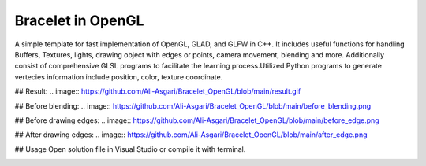 ===========
Bracelet in OpenGL
===========

A simple template for fast implementation of OpenGL, GLAD, and GLFW in C++. It includes useful functions for handling Buffers, Textures, lights, drawing object with edges or points, camera movement, blending and more. Additionally consist of comprehensive GLSL programs to facilitate the learning process.\
Utilized Python programs to generate vertecies information include position, color, texture coordinate. 

## Result:
.. image:: https://github.com/Ali-Asgari/Bracelet_OpenGL/blob/main/result.gif

## Before blending:
.. image:: https://github.com/Ali-Asgari/Bracelet_OpenGL/blob/main/before_blending.png

## Before drawing edges:
.. image:: https://github.com/Ali-Asgari/Bracelet_OpenGL/blob/main/before_edge.png

## After drawing edges:
.. image:: https://github.com/Ali-Asgari/Bracelet_OpenGL/blob/main/after_edge.png


.. code-block:: c++
    GUI(net).initializeOpenGL()


## Usage
Open solution file in Visual Studio or compile it with terminal.

.. image:: https://ali-asgari.github.io/assets/images/Neuroscience.png
